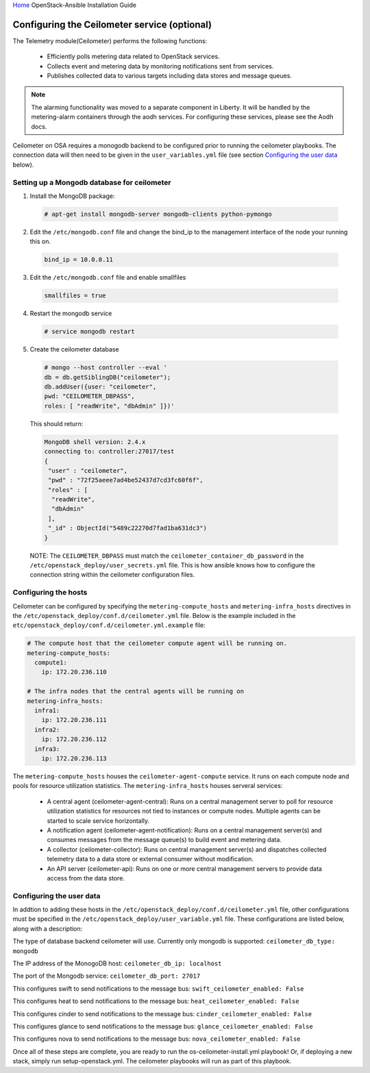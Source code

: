 `Home <index.html>`_ OpenStack-Ansible Installation Guide

Configuring the Ceilometer service (optional)
---------------------------------------------

The Telemetry module(Ceilometer) performs the following functions:

  - Efficiently polls metering data related to OpenStack services.

  - Collects event and metering data by monitoring notifications sent from services.

  - Publishes collected data to various targets including data stores and message queues.

.. note::

  The alarming functionality was moved to a separate component in Liberty. It will be handled
  by the metering-alarm containers through the aodh services. For configuring these services,
  please see the Aodh docs.

Ceilometer on OSA requires a monogodb backend to be configured prior to running the ceilometer
playbooks. The connection data will then need to be given in the ``user_variables.yml``
file (see section `Configuring the user data`_ below).


Setting up a Mongodb database for ceilometer
############################################

1. Install the MongoDB package:

  .. code-block:: shell-session

    # apt-get install mongodb-server mongodb-clients python-pymongo

2. Edit the ``/etc/mongodb.conf`` file and change the bind_ip to the management interface of the node your running this on.

  .. code-block:: shell-session

    bind_ip = 10.0.0.11

3. Edit the ``/etc/mongodb.conf`` file and enable smallfiles

  .. code-block:: shell-session

    smallfiles = true

4. Restart the mongodb service

  .. code-block:: shell-session

    # service mongodb restart

5. Create the ceilometer database

  .. code-block:: shell-session

      # mongo --host controller --eval '
      db = db.getSiblingDB("ceilometer");
      db.addUser({user: "ceilometer",
      pwd: "CEILOMETER_DBPASS",
      roles: [ "readWrite", "dbAdmin" ]})'

  This should return:

  .. code-block:: shell-session

      MongoDB shell version: 2.4.x
      connecting to: controller:27017/test
      {
       "user" : "ceilometer",
       "pwd" : "72f25aeee7ad4be52437d7cd3fc60f6f",
       "roles" : [
        "readWrite",
        "dbAdmin"
       ],
       "_id" : ObjectId("5489c22270d7fad1ba631dc3")
      }

  NOTE: The ``CEILOMETER_DBPASS`` must match the ``ceilometer_container_db_password`` in the ``/etc/openstack_deploy/user_secrets.yml`` file. This is how ansible knows how to configure the connection string within the ceilometer configuration files.

Configuring the hosts
#####################

Ceilometer can be configured by specifying the ``metering-compute_hosts`` and ``metering-infra_hosts`` directives in the ``/etc/openstack_deploy/conf.d/ceilometer.yml`` file. Below is the example included in the ``etc/openstack_deploy/conf.d/ceilometer.yml.example`` file:

.. code-block:: yaml

    # The compute host that the ceilometer compute agent will be running on.
    metering-compute_hosts:
      compute1:
        ip: 172.20.236.110

    # The infra nodes that the central agents will be running on
    metering-infra_hosts:
      infra1:
        ip: 172.20.236.111
      infra2:
        ip: 172.20.236.112
      infra3:
        ip: 172.20.236.113

The ``metering-compute_hosts`` houses the ``ceilometer-agent-compute`` service. It runs on each compute node and pools for resource utilization statistics.
The ``metering-infra_hosts`` houses serveral services:

  - A central agent (ceilometer-agent-central): Runs on a central management server to poll for resource utilization statistics for resources not tied to instances or compute nodes. Multiple agents can be started to scale service horizontally.

  - A notification agent (ceilometer-agent-notification): Runs on a central management server(s) and consumes messages from the message queue(s) to build event and metering data.

  - A collector (ceilometer-collector): Runs on central management server(s) and dispatches collected telemetry data to a data store or external consumer without modification.

  - An API server (ceilometer-api): Runs on one or more central management servers to provide data access from the data store.


Configuring the user data
#########################
In addtion to adding these hosts in the ``/etc/openstack_deploy/conf.d/ceilometer.yml`` file, other configurations must be specified in the ``/etc/openstack_deploy/user_variable.yml`` file. These configurations are listed below, along with a description:


The type of database backend ceilometer will use. Currently only mongodb is supported:
``ceilometer_db_type: mongodb``

The IP address of the MonogoDB host:
``ceilometer_db_ip: localhost``

The port of the Mongodb service:
``ceilometer_db_port: 27017``

This configures swift to send notifications to the message bus:
``swift_ceilometer_enabled: False``

This configures heat to send notifications to the message bus:
``heat_ceilometer_enabled: False``

This configures cinder to send notifications to the message bus:
``cinder_ceilometer_enabled: False``

This configures glance to send notifications to the message bus:
``glance_ceilometer_enabled: False``

This configures nova to send notifications to the message bus:
``nova_ceilometer_enabled: False``


Once all of these steps are complete, you are ready to run the os-ceilometer-install.yml playbook! Or, if deploying a new stack, simply run setup-openstack.yml. The ceilometer playbooks will run as part of this playbook.
